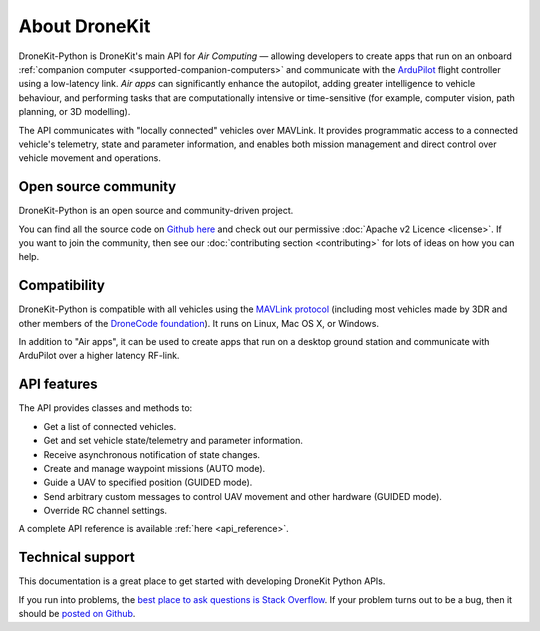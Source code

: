 ==============
About DroneKit
==============

DroneKit-Python is DroneKit's main API for *Air Computing* — allowing developers to create apps that run on an onboard :ref:`companion computer <supported-companion-computers>` and communicate with the `ArduPilot <http://ardupilot.com>`_ flight controller using a low-latency link. *Air apps* can significantly enhance the autopilot, adding greater intelligence to vehicle behaviour, and performing tasks that are computationally intensive or time-sensitive (for example, computer vision, path planning, or 3D modelling). 

The API communicates with "locally connected" vehicles over MAVLink. It provides programmatic access to a connected vehicle's telemetry, state and parameter information, and enables both mission management and direct control over vehicle movement and operations.


Open source community
=====================

DroneKit-Python is an open source and community-driven project. 

You can find all the source code on `Github here <https://github.com/diydrones/dronekit-python>`_ and check out our permissive :doc:`Apache v2 Licence <license>`. 
If you want to join the community, then see our :doc:`contributing section <contributing>` for lots of ideas on how you can help.


Compatibility
=============
DroneKit-Python is compatible with all vehicles using the `MAVLink protocol <http://qgroundcontrol.org/mavlink/start>`_ (including most vehicles made by 3DR and other members of the `DroneCode foundation <https://www.dronecode.org/about/project-members>`_). It runs on Linux, Mac OS X, or Windows. 

In addition to "Air apps", it can be used to create apps that run on a desktop ground station and communicate with ArduPilot over a higher latency RF-link. 


API features
============


The API provides classes and methods to:

- Get a list of connected vehicles.
- Get and set vehicle state/telemetry and parameter information.
- Receive asynchronous notification of state changes.
- Create and manage waypoint missions (AUTO mode).
- Guide a UAV to specified position (GUIDED mode).
- Send arbitrary custom messages to control UAV movement and other hardware (GUIDED mode).
- Override RC channel settings.

A complete API reference is available :ref:`here <api_reference>`.


Technical support
=================

This documentation is a great place to get started with developing DroneKit Python APIs. 

If you run into problems, the `best place to ask questions is Stack Overflow <http://stackoverflow.com/questions/tagged/dronekit-python>`_. 
If your problem turns out to be a bug, then it should be `posted on Github <https://github.com/diydrones/dronekit-python/issues>`_.




